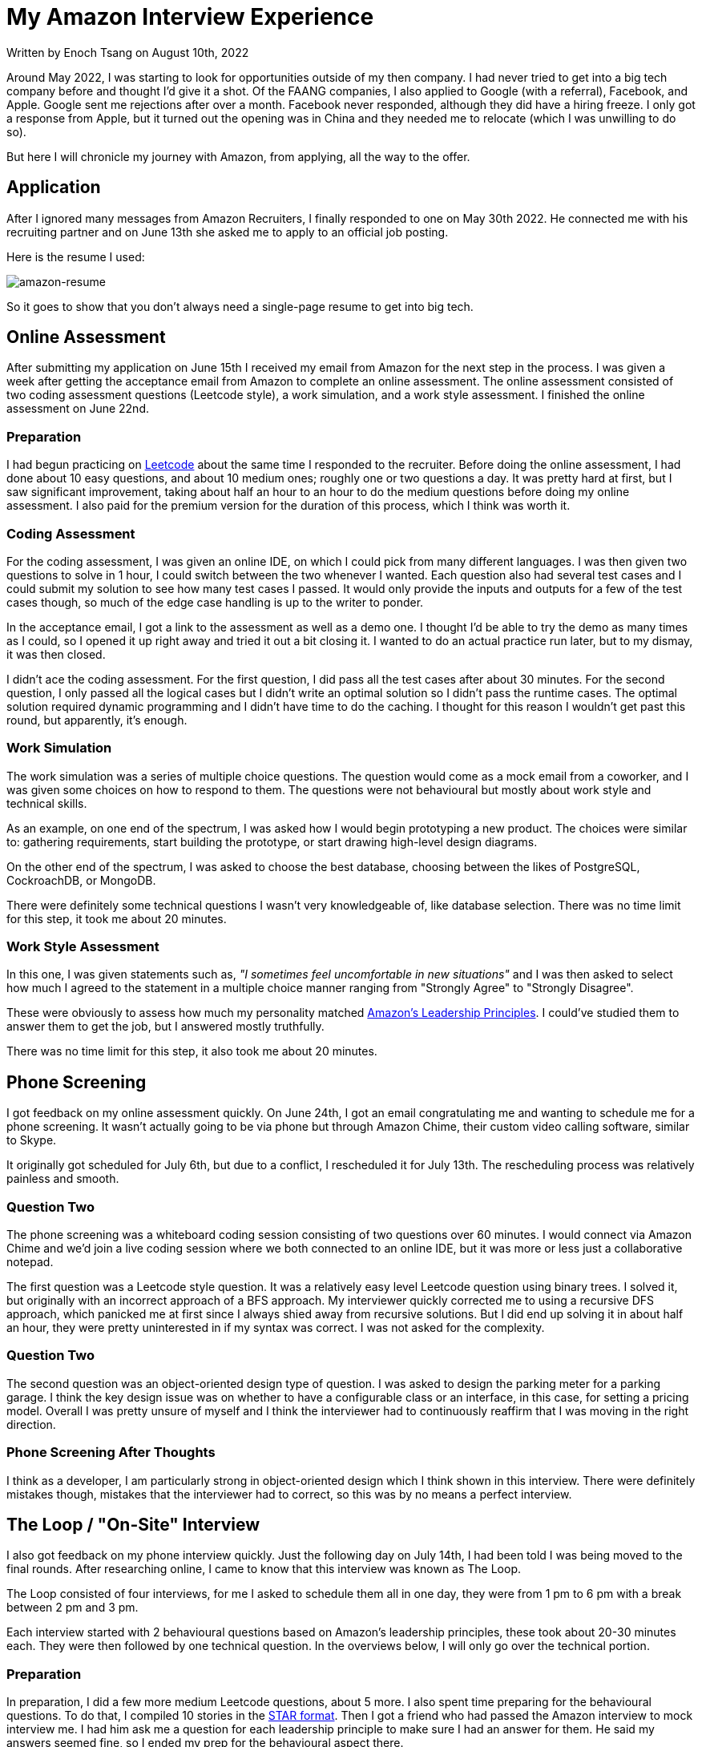 [float]
= My Amazon Interview Experience

[docdate]#Written by Enoch Tsang on August 10th, 2022#

Around May 2022, I was starting to look for opportunities outside of my then company.
I had never tried to get into a big tech company before and thought I'd give it a shot.
Of the FAANG companies, I also applied to Google (with a referral), Facebook, and Apple.
Google sent me rejections after over a month.
Facebook never responded, although they did have a hiring freeze.
I only got a response from Apple, but it turned out the opening was in China and they needed me to relocate (which I was unwilling to do so).

But here I will chronicle my journey with Amazon, from applying, all the way to the offer.

== Application

After I ignored many messages from Amazon Recruiters, I finally responded to one on May 30th 2022.
He connected me with his recruiting partner and on June 13th she asked me to apply to an official job posting.

Here is the resume I used:

image:/resources/images/my-amazon-interview-experience/amazon-resume-2022.png[alt=amazon-resume]

So it goes to show that you don't always need a single-page resume to get into big tech.


== Online Assessment

After submitting my application on June 15th I received my email from Amazon for the next step in the process.
I was given a week after getting the acceptance email from Amazon to complete an online assessment.
The online assessment consisted of two coding assessment questions (Leetcode style), a work simulation, and a work style assessment.
I finished the online assessment on June 22nd.

=== Preparation

I had begun practicing on link:https://leetcode.com/[Leetcode] about the same time I responded to the recruiter.
Before doing the online assessment, I had done about 10 easy questions, and  about 10 medium ones; roughly one or two questions a day.
It was pretty hard at first, but I saw significant improvement, taking about half an hour to an hour to do the medium questions before doing my online assessment.
I also paid for the premium version for the duration of this process, which I think was worth it.

=== Coding Assessment

For the coding assessment, I was given an online IDE, on which I could pick from many different languages.
I was then given two questions to solve in 1 hour, I could switch between the two whenever I wanted.
Each question also had several test cases and I could submit my solution to see how many test cases I passed.
It would only provide the inputs and outputs for a few of the test cases though, so much of the edge case handling is up to the writer to ponder.

In the acceptance email, I got a link to the assessment as well as a demo one.
I thought I'd be able to try the demo as many times as I could, so I opened it up right away and tried it out a bit closing it.
I wanted to do an actual practice run later, but to my dismay, it was then closed.

I didn't ace the coding assessment.
For the first question, I did pass all the test cases after about 30 minutes.
For the second question, I only passed all the logical cases but I didn't write an optimal solution so I didn't pass the runtime cases.
The optimal solution required dynamic programming and I didn't have time to do the caching.
I thought for this reason I wouldn't get past this round, but apparently, it's enough.

=== Work Simulation

The work simulation was a series of multiple choice questions.
The question would come as a mock email from a coworker, and I was given some choices on how to respond to them.
The questions were not behavioural but mostly about work style and technical skills.

As an example, on one end of the spectrum, I was asked how I would begin prototyping a new product.
The choices were similar to: gathering requirements, start building the prototype, or start drawing high-level design diagrams.

On the other end of the spectrum, I was asked to choose the best database, choosing between the likes of PostgreSQL, CockroachDB, or MongoDB.

There were definitely some technical questions I wasn't very knowledgeable of, like database selection. There was no time limit for this step, it took me about 20 minutes.

=== Work Style Assessment

In this one, I was given statements such as, _"I sometimes feel uncomfortable in new situations"_ and I was then asked to select how much I agreed to the statement in a multiple choice manner ranging from "Strongly Agree" to "Strongly Disagree".

These were obviously to assess how much my personality matched link:https://www.amazon.jobs/en/principles[Amazon's Leadership Principles].
I could've studied them to answer them to get the job, but I answered mostly truthfully.

There was no time limit for this step, it also took me about 20 minutes.

== Phone Screening

I got feedback on my online assessment quickly.
On June 24th, I got an email congratulating me and wanting to schedule me for a phone screening.
It wasn't actually going to be via phone but through Amazon Chime, their custom video calling software, similar to Skype.

It originally got scheduled for July 6th, but due to a conflict, I rescheduled it for July 13th.
The rescheduling process was relatively painless and smooth.

=== Question Two

The phone screening was a whiteboard coding session consisting of two questions over 60 minutes.
I would connect via Amazon Chime and we'd join a live coding session where we both connected to an online IDE, but it was more or less just a collaborative notepad.

The first question was a Leetcode style question.
It was a relatively easy level Leetcode question using binary trees.
I solved it, but originally with an incorrect approach of a BFS approach.
My interviewer quickly corrected me to using a recursive DFS approach, which panicked me at first since I always shied away from recursive solutions.
But I did end up solving it in about half an hour, they were pretty uninterested in if my syntax was correct.
I was not asked for the complexity.

=== Question Two

The second question was an object-oriented design type of question.
I was asked to design the parking meter for a parking garage.
I think the key design issue was on whether to have a configurable class or an interface, in this case, for setting a pricing model.
Overall I was pretty unsure of myself and I think the interviewer had to continuously reaffirm that I was moving in the right direction.

=== Phone Screening After Thoughts

I think as a developer, I am particularly strong in object-oriented design which I think shown in this interview.
There were definitely mistakes though, mistakes that the interviewer had to correct, so this was by no means a perfect interview.

== The Loop / "On-Site" Interview

I also got feedback on my phone interview quickly.
Just the following day on July 14th, I had been told I was being moved to the final rounds.
After researching online, I came to know that this interview was known as The Loop.

The Loop consisted of four interviews, for me I asked to schedule them all in one day, they were from 1 pm to 6 pm with a break between 2 pm and 3 pm.

Each interview started with 2 behavioural questions based on Amazon's leadership principles, these took about 20-30 minutes each.
They were then followed by one technical question.
In the overviews below, I will only go over the technical portion.

=== Preparation

In preparation, I did a few more medium Leetcode questions, about 5 more.
I also spent time preparing for the behavioural questions.
To do that, I compiled 10 stories in the link:https://www.amazon.jobs/en/landing_pages/in-person-interview[STAR format].
Then I got a friend who had passed the Amazon interview to mock interview me.
I had him ask me a question for each leadership principle to make sure I had an answer for them.
He said my answers seemed fine, so I ended my prep for the behavioural aspect there.

=== Interview One

The technical question in the first interview was an object-oriented design question.
We finished early and took the time to implement one of the classes, which I did, but stumbled through a bit more than I think was necessary, it was pretty easy but I had a very silly bug.
Overall, I was pretty happy with how this one went.

=== Interview Two

I felt like I did the worst in this interview.
This was a Leetcode style question that had two steps, first to precache a number of entries, then use that to do a recursive search in a graph for a list of entries.
For half an hour, it seemed a little difficult in my opinion.

I came up with the conceptual solution fairly quickly but I was struggling a bit through the implementation because I kept looking at the time and getting tripped up.
I got to the final step of just writing the recursive function and I just couldn't do it, my mind was a mess.
In the last 5 minutes, he said that we can stop and I can ask him questions.
Or, in his words, we can go to "a super high-pressure scenario" and I can try to finish the problem.
I felt really close, and I think when he said that it gave me a moment to reset.
I finished it in the last 5 minutes and gave him a complexity (that I think was wrong) with no time to spare.

=== Interview Three

This interview had the high-level system design question.
If you hadn't noticed, I didn't study at all for this one.
I was stumbling through it and the interviewer had to keep guiding me on what to design next.
At this point, I didn't have any industry experience in this area, but I felt like I generally knew what I was talking about but just didn't know where to go.

I wasn't sure what to make of this one, at the end he said "You did good!" before quickly leaving, but they're not supposed to give feedback so I took that with a grain of salt.
But viewing some mock system design interviews afterwards, it was clear I did not do what was generally expected.

=== Interview Four

I totally crushed this last one.
This question was two parts and I finished them both quickly.
The first part was a Leetcode style problem that was again a recursive search through a graph.
This was similar to the first question, so I did it very quickly, he also asked for the complexity which I think I answered correctly.
The second part was an object-oriented design question on how I would implement it in a larger system.
I had done something very similar at a previous company so I was able to give a very thorough explanation of good and bad ways to do it, to which he was satisfied.
We finished quite early and I was given a lot of time to ask him questions.

=== The Loop After Thoughts

I felt like there were a a few places I could've been knocked, so I was very nervous about the results right after the final interview.
The areas I felt nervous about:

* In all my coding/Leetcode assessments, I made some significant mistakes, or was slow.
* I didn't study the leadership principles very hard, I was just answering the questions and hoping my stories displayed the leadership principles.
I could've been more confident if I felt like I was always answering to a specific leadership principle.
* I didn't know how the system design interview went.

So I was nervous about basically every aspect, except in object-oriented design.
But in the end, only one of those ended up being an actual issue.

== The Offer

Amazon promises to provide feedback within 5 business days.
I got an email from my recruiter 2 business after my final interview.
Unfortunately, I read online that one of their KPIs is to provide verbal feedback.
So the email had no and was no indication of how I did, it was just asking me to schedule a call to discuss that.
I had the call the day after and was met with bitter-sweet news.
The team liked me, and that I did well in every aspect, except the system design, which made sense; I didn't study for that one at all.
But it meant that the interview I thought I did the worst on, the second one, actually went fine.

So they wanted to give me an offer but downlevel me to an SDE I role, the original role I was interviewing for was an SDE II role.
This was quite a failure on my part because I think if I studied the system design interview, I could've passed that as well.
After looking at mock system design interviews online, it was definitely something I could've done well.

Now the team I interviewed with wasn't hiring SDE Is, so my recruiter scheduled calls for me with hiring managers from other teams.
I didn't have to do any additional interviews, just talk with the hiring managers.

== Conclusion

The interview is very studyable, so I think any developer who puts their mind to it could probably pass the interview with enough studying.
Although the amount of studying required would vary heavily depending on the skill of the developer and how closely their personality already matched Amazon's leadership principles.
But one also does not have to perfectly ace every interview, in almost every step I had some significant mistakes.

As far as their communication goes, it exceeded my expectations.
I got all my feedback within 2 business days and I was never lost as to what was happening next.
They also provided me with many resources on how to study for the interviews in each email.

Online, there were a lot of horror stories about the Amazon interview process, especially older ones.
So I think Amazon has put a lot of effort into improving it, and it shows.
Contrary to the big tech interview stereotype, it wasn't just smashing out a bunch of leetcode.
I felt like the assessment methods varied in many ways, most of which were applicable to the job.
For me, the process was very smooth, logical, and enjoyable, 10/10.
